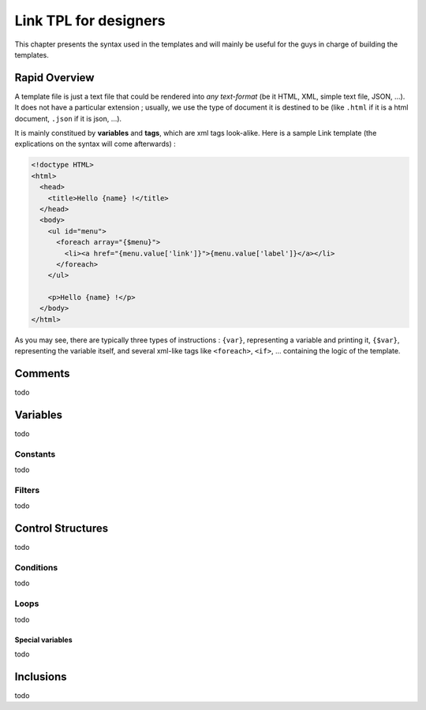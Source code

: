 Link TPL for designers
======================

This chapter presents the syntax used in the templates and will mainly be useful
for the guys in charge of building the templates.

Rapid Overview
--------------

A template file is just a text file that could be rendered into *any text-format* 
(be it HTML, XML, simple text file, JSON, ...). It does not have a particular 
extension ; usually, we use the type of document it is destined to be (like 
``.html`` if it is a html document, ``.json`` if it is json, ...).

It is mainly constitued by **variables** and **tags**, which are xml tags 
look-alike. Here is a sample Link template (the explications on the syntax will 
come afterwards) :

.. code-block:: xml

  <!doctype HTML>
  <html>
    <head>
      <title>Hello {name} !</title>
    </head>
    <body>
      <ul id="menu">
        <foreach array="{$menu}">
          <li><a href="{menu.value['link']}">{menu.value['label']}</a></li>
        </foreach>
      </ul>

      <p>Hello {name} !</p>
    </body>
  </html>

As you may see, there are typically three types of instructions : ``{var}``,
representing a variable and printing it, ``{$var}``, representing the variable
itself, and several xml-like tags like ``<foreach>``, ``<if>``, ... containing
the logic of the template.

Comments
--------
todo

Variables
---------
todo

Constants
~~~~~~~~~
todo

Filters
~~~~~~~
todo

Control Structures
------------------
todo

Conditions
~~~~~~~~~~
todo

Loops
~~~~~
todo

Special variables
^^^^^^^^^^^^^^^^^
todo

Inclusions
----------
todo
